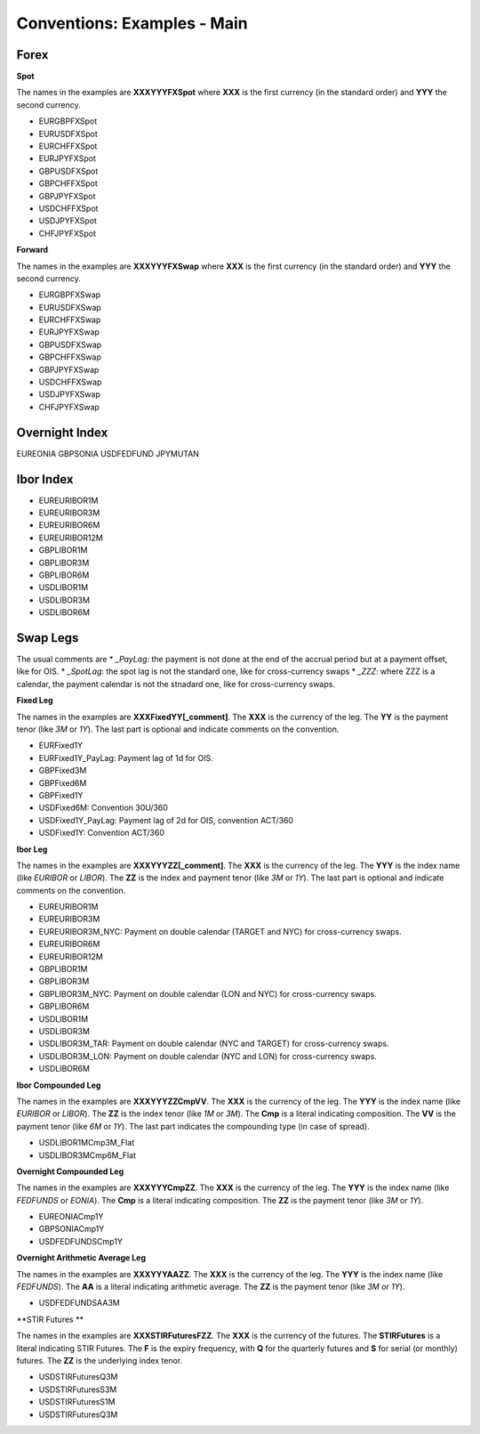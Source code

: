 Conventions: Examples - Main
============================

Forex
-----

**Spot**

The names in the examples are **XXXYYYFXSpot** where **XXX** is the first currency (in the standard order) and **YYY** the second currency. 

* EURGBPFXSpot
* EURUSDFXSpot
* EURCHFFXSpot
* EURJPYFXSpot

* GBPUSDFXSpot
* GBPCHFFXSpot 
* GBPJPYFXSpot

* USDCHFFXSpot
* USDJPYFXSpot

* CHFJPYFXSpot


**Forward**

The names in the examples are **XXXYYYFXSwap** where **XXX** is the first currency (in the standard order) and **YYY** the second currency. 

* EURGBPFXSwap
* EURUSDFXSwap
* EURCHFFXSwap
* EURJPYFXSwap

* GBPUSDFXSwap
* GBPCHFFXSwap
* GBPJPYFXSwap

* USDCHFFXSwap
* USDJPYFXSwap

* CHFJPYFXSwap

Overnight Index
-------------

EUREONIA
GBPSONIA
USDFEDFUND
JPYMUTAN

Ibor Index
--------

* EUREURIBOR1M 
* EUREURIBOR3M 
* EUREURIBOR6M 
* EUREURIBOR12M

* GBPLIBOR1M 
* GBPLIBOR3M 
* GBPLIBOR6M

* USDLIBOR1M 
* USDLIBOR3M 
* USDLIBOR6M

Swap Legs
--------

The usual comments are 
* *_PayLag*: the payment is not done at the end of the accrual period but at a payment offset, like for OIS.
* *_SpotLag*:  the spot lag is not the standard one, like for cross-currency swaps
* *_ZZZ*: where ZZZ is a calendar, the payment calendar is not the stnadard one, like for cross-currency swaps.

**Fixed Leg**

The names in the examples are **XXXFixedYY[_comment]**. The **XXX** is the currency of the leg. The **YY** is the payment tenor (like *3M* or *1Y*). The last part is optional and indicate comments on the convention. 

* EURFixed1Y
* EURFixed1Y_PayLag: Payment lag of 1d for OIS.

* GBPFixed3M 
* GBPFixed6M 
* GBPFixed1Y

* USDFixed6M: Convention 30U/360
* USDFixed1Y_PayLag: Payment lag of 2d for OIS, convention ACT/360
* USDFixed1Y: Convention ACT/360

**Ibor Leg**

The names in the examples are **XXXYYYZZ[_comment]**. The **XXX** is the currency of the leg. The **YYY** is the index name (like *EURIBOR* or *LIBOR*). The **ZZ** is the index and payment tenor (like *3M* or *1Y*). The last part is optional and indicate comments on the convention.

* EUREURIBOR1M
* EUREURIBOR3M
* EUREURIBOR3M_NYC: Payment on double calendar (TARGET and NYC) for cross-currency swaps.
* EUREURIBOR6M
* EUREURIBOR12M

* GBPLIBOR1M
* GBPLIBOR3M
* GBPLIBOR3M_NYC: Payment on double calendar (LON and NYC) for cross-currency swaps.
* GBPLIBOR6M

* USDLIBOR1M
* USDLIBOR3M
* USDLIBOR3M_TAR: Payment on double calendar (NYC and TARGET) for cross-currency swaps.
* USDLIBOR3M_LON: Payment on double calendar (NYC and LON) for cross-currency swaps.
* USDLIBOR6M

**Ibor Compounded Leg**

The names in the examples are **XXXYYYZZCmpVV**. The **XXX** is the currency of the leg. The **YYY** is the index name (like *EURIBOR* or *LIBOR*). The **ZZ** is the index tenor (like *1M* or *3M*). The **Cmp** is a literal indicating composition. The **VV** is the payment tenor (like *6M* or *1Y*). The last part indicates the compounding type (in case of spread).

* USDLIBOR1MCmp3M_Flat
* USDLIBOR3MCmp6M_Flat

**Overnight Compounded Leg**

The names in the examples are **XXXYYYCmpZZ**. The **XXX** is the currency of the leg. The **YYY** is the index name (like *FEDFUNDS* or *EONIA*). The **Cmp** is a literal indicating composition. The **ZZ** is the payment tenor (like *3M* or *1Y*).

* EUREONIACmp1Y
* GBPSONIACmp1Y
* USDFEDFUNDSCmp1Y

**Overnight Arithmetic Average Leg**

The names in the examples are **XXXYYYAAZZ**. The **XXX** is the currency of the leg. The **YYY** is the index name (like *FEDFUNDS*). The **AA** is a literal indicating arithmetic average. The **ZZ** is the payment tenor (like *3M* or *1Y*).

* USDFEDFUNDSAA3M

**STIR Futures **

The names in the examples are **XXXSTIRFuturesFZZ**. The **XXX** is the currency of the futures. The **STIRFutures** is a literal indicating STIR Futures. The **F** is the expiry frequency, with **Q** for the quarterly futures and **S** for serial (or monthly) futures. The **ZZ** is the underlying index tenor.

* USDSTIRFuturesQ3M
* USDSTIRFuturesS3M
* USDSTIRFuturesS1M
* USDSTIRFuturesQ3M

